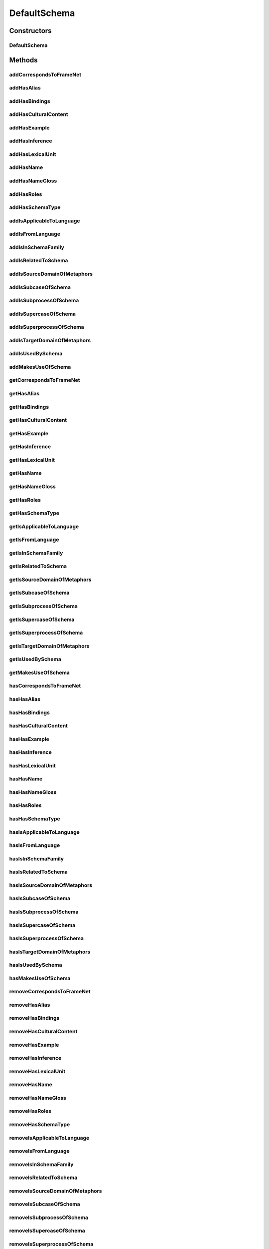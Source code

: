 .. java:import:: java.util Collection

.. java:import:: org.protege.owl.codegeneration WrappedIndividual

.. java:import:: org.protege.owl.codegeneration.impl WrappedIndividualImpl

.. java:import:: org.protege.owl.codegeneration.inference CodeGenerationInference

.. java:import:: org.semanticweb.owlapi.model IRI

.. java:import:: org.semanticweb.owlapi.model OWLOntology

DefaultSchema
=============

.. java:package:: edu.berkeley.icsi.metanet.repository.impl
   :noindex:

.. java:type:: public class DefaultSchema extends WrappedIndividualImpl implements Schema

   Generated by Protege (http://protege.stanford.edu). Source Class: DefaultSchema

Constructors
------------
DefaultSchema
^^^^^^^^^^^^^

.. java:constructor:: public DefaultSchema(OWLOntology ontology, IRI iri, CodeGenerationInference inf)
   :outertype: DefaultSchema

Methods
-------
addCorrespondsToFrameNet
^^^^^^^^^^^^^^^^^^^^^^^^

.. java:method:: public void addCorrespondsToFrameNet(String newCorrespondsToFrameNet)
   :outertype: DefaultSchema

addHasAlias
^^^^^^^^^^^

.. java:method:: public void addHasAlias(Object newHasAlias)
   :outertype: DefaultSchema

addHasBindings
^^^^^^^^^^^^^^

.. java:method:: public void addHasBindings(Binding newHasBindings)
   :outertype: DefaultSchema

addHasCulturalContent
^^^^^^^^^^^^^^^^^^^^^

.. java:method:: public void addHasCulturalContent(String newHasCulturalContent)
   :outertype: DefaultSchema

addHasExample
^^^^^^^^^^^^^

.. java:method:: public void addHasExample(Example newHasExample)
   :outertype: DefaultSchema

addHasInference
^^^^^^^^^^^^^^^

.. java:method:: public void addHasInference(Inference newHasInference)
   :outertype: DefaultSchema

addHasLexicalUnit
^^^^^^^^^^^^^^^^^

.. java:method:: public void addHasLexicalUnit(LexicalUnit newHasLexicalUnit)
   :outertype: DefaultSchema

addHasName
^^^^^^^^^^

.. java:method:: public void addHasName(String newHasName)
   :outertype: DefaultSchema

addHasNameGloss
^^^^^^^^^^^^^^^

.. java:method:: public void addHasNameGloss(String newHasNameGloss)
   :outertype: DefaultSchema

addHasRoles
^^^^^^^^^^^

.. java:method:: public void addHasRoles(Role newHasRoles)
   :outertype: DefaultSchema

addHasSchemaType
^^^^^^^^^^^^^^^^

.. java:method:: public void addHasSchemaType(String newHasSchemaType)
   :outertype: DefaultSchema

addIsApplicableToLanguage
^^^^^^^^^^^^^^^^^^^^^^^^^

.. java:method:: public void addIsApplicableToLanguage(String newIsApplicableToLanguage)
   :outertype: DefaultSchema

addIsFromLanguage
^^^^^^^^^^^^^^^^^

.. java:method:: public void addIsFromLanguage(String newIsFromLanguage)
   :outertype: DefaultSchema

addIsInSchemaFamily
^^^^^^^^^^^^^^^^^^^

.. java:method:: public void addIsInSchemaFamily(SchemaFamily newIsInSchemaFamily)
   :outertype: DefaultSchema

addIsRelatedToSchema
^^^^^^^^^^^^^^^^^^^^

.. java:method:: public void addIsRelatedToSchema(Schema newIsRelatedToSchema)
   :outertype: DefaultSchema

addIsSourceDomainOfMetaphors
^^^^^^^^^^^^^^^^^^^^^^^^^^^^

.. java:method:: public void addIsSourceDomainOfMetaphors(Metaphor newIsSourceDomainOfMetaphors)
   :outertype: DefaultSchema

addIsSubcaseOfSchema
^^^^^^^^^^^^^^^^^^^^

.. java:method:: public void addIsSubcaseOfSchema(Schema newIsSubcaseOfSchema)
   :outertype: DefaultSchema

addIsSubprocessOfSchema
^^^^^^^^^^^^^^^^^^^^^^^

.. java:method:: public void addIsSubprocessOfSchema(Schema newIsSubprocessOfSchema)
   :outertype: DefaultSchema

addIsSupercaseOfSchema
^^^^^^^^^^^^^^^^^^^^^^

.. java:method:: public void addIsSupercaseOfSchema(Schema newIsSupercaseOfSchema)
   :outertype: DefaultSchema

addIsSuperprocessOfSchema
^^^^^^^^^^^^^^^^^^^^^^^^^

.. java:method:: public void addIsSuperprocessOfSchema(Schema newIsSuperprocessOfSchema)
   :outertype: DefaultSchema

addIsTargetDomainOfMetaphors
^^^^^^^^^^^^^^^^^^^^^^^^^^^^

.. java:method:: public void addIsTargetDomainOfMetaphors(Metaphor newIsTargetDomainOfMetaphors)
   :outertype: DefaultSchema

addIsUsedBySchema
^^^^^^^^^^^^^^^^^

.. java:method:: public void addIsUsedBySchema(Schema newIsUsedBySchema)
   :outertype: DefaultSchema

addMakesUseOfSchema
^^^^^^^^^^^^^^^^^^^

.. java:method:: public void addMakesUseOfSchema(Schema newMakesUseOfSchema)
   :outertype: DefaultSchema

getCorrespondsToFrameNet
^^^^^^^^^^^^^^^^^^^^^^^^

.. java:method:: public Collection<? extends String> getCorrespondsToFrameNet()
   :outertype: DefaultSchema

getHasAlias
^^^^^^^^^^^

.. java:method:: public Collection<? extends Object> getHasAlias()
   :outertype: DefaultSchema

getHasBindings
^^^^^^^^^^^^^^

.. java:method:: public Collection<? extends Binding> getHasBindings()
   :outertype: DefaultSchema

getHasCulturalContent
^^^^^^^^^^^^^^^^^^^^^

.. java:method:: public String getHasCulturalContent()
   :outertype: DefaultSchema

getHasExample
^^^^^^^^^^^^^

.. java:method:: public Collection<? extends Example> getHasExample()
   :outertype: DefaultSchema

getHasInference
^^^^^^^^^^^^^^^

.. java:method:: public Collection<? extends Inference> getHasInference()
   :outertype: DefaultSchema

getHasLexicalUnit
^^^^^^^^^^^^^^^^^

.. java:method:: public Collection<? extends LexicalUnit> getHasLexicalUnit()
   :outertype: DefaultSchema

getHasName
^^^^^^^^^^

.. java:method:: public String getHasName()
   :outertype: DefaultSchema

getHasNameGloss
^^^^^^^^^^^^^^^

.. java:method:: public String getHasNameGloss()
   :outertype: DefaultSchema

getHasRoles
^^^^^^^^^^^

.. java:method:: public Collection<? extends Role> getHasRoles()
   :outertype: DefaultSchema

getHasSchemaType
^^^^^^^^^^^^^^^^

.. java:method:: public Collection<? extends String> getHasSchemaType()
   :outertype: DefaultSchema

getIsApplicableToLanguage
^^^^^^^^^^^^^^^^^^^^^^^^^

.. java:method:: public Collection<? extends String> getIsApplicableToLanguage()
   :outertype: DefaultSchema

getIsFromLanguage
^^^^^^^^^^^^^^^^^

.. java:method:: public String getIsFromLanguage()
   :outertype: DefaultSchema

getIsInSchemaFamily
^^^^^^^^^^^^^^^^^^^

.. java:method:: public Collection<? extends SchemaFamily> getIsInSchemaFamily()
   :outertype: DefaultSchema

getIsRelatedToSchema
^^^^^^^^^^^^^^^^^^^^

.. java:method:: public Collection<? extends Schema> getIsRelatedToSchema()
   :outertype: DefaultSchema

getIsSourceDomainOfMetaphors
^^^^^^^^^^^^^^^^^^^^^^^^^^^^

.. java:method:: public Collection<? extends Metaphor> getIsSourceDomainOfMetaphors()
   :outertype: DefaultSchema

getIsSubcaseOfSchema
^^^^^^^^^^^^^^^^^^^^

.. java:method:: public Collection<? extends Schema> getIsSubcaseOfSchema()
   :outertype: DefaultSchema

getIsSubprocessOfSchema
^^^^^^^^^^^^^^^^^^^^^^^

.. java:method:: public Collection<? extends Schema> getIsSubprocessOfSchema()
   :outertype: DefaultSchema

getIsSupercaseOfSchema
^^^^^^^^^^^^^^^^^^^^^^

.. java:method:: public Collection<? extends Schema> getIsSupercaseOfSchema()
   :outertype: DefaultSchema

getIsSuperprocessOfSchema
^^^^^^^^^^^^^^^^^^^^^^^^^

.. java:method:: public Collection<? extends Schema> getIsSuperprocessOfSchema()
   :outertype: DefaultSchema

getIsTargetDomainOfMetaphors
^^^^^^^^^^^^^^^^^^^^^^^^^^^^

.. java:method:: public Collection<? extends Metaphor> getIsTargetDomainOfMetaphors()
   :outertype: DefaultSchema

getIsUsedBySchema
^^^^^^^^^^^^^^^^^

.. java:method:: public Collection<? extends Schema> getIsUsedBySchema()
   :outertype: DefaultSchema

getMakesUseOfSchema
^^^^^^^^^^^^^^^^^^^

.. java:method:: public Collection<? extends Schema> getMakesUseOfSchema()
   :outertype: DefaultSchema

hasCorrespondsToFrameNet
^^^^^^^^^^^^^^^^^^^^^^^^

.. java:method:: public boolean hasCorrespondsToFrameNet()
   :outertype: DefaultSchema

hasHasAlias
^^^^^^^^^^^

.. java:method:: public boolean hasHasAlias()
   :outertype: DefaultSchema

hasHasBindings
^^^^^^^^^^^^^^

.. java:method:: public boolean hasHasBindings()
   :outertype: DefaultSchema

hasHasCulturalContent
^^^^^^^^^^^^^^^^^^^^^

.. java:method:: public boolean hasHasCulturalContent()
   :outertype: DefaultSchema

hasHasExample
^^^^^^^^^^^^^

.. java:method:: public boolean hasHasExample()
   :outertype: DefaultSchema

hasHasInference
^^^^^^^^^^^^^^^

.. java:method:: public boolean hasHasInference()
   :outertype: DefaultSchema

hasHasLexicalUnit
^^^^^^^^^^^^^^^^^

.. java:method:: public boolean hasHasLexicalUnit()
   :outertype: DefaultSchema

hasHasName
^^^^^^^^^^

.. java:method:: public boolean hasHasName()
   :outertype: DefaultSchema

hasHasNameGloss
^^^^^^^^^^^^^^^

.. java:method:: public boolean hasHasNameGloss()
   :outertype: DefaultSchema

hasHasRoles
^^^^^^^^^^^

.. java:method:: public boolean hasHasRoles()
   :outertype: DefaultSchema

hasHasSchemaType
^^^^^^^^^^^^^^^^

.. java:method:: public boolean hasHasSchemaType()
   :outertype: DefaultSchema

hasIsApplicableToLanguage
^^^^^^^^^^^^^^^^^^^^^^^^^

.. java:method:: public boolean hasIsApplicableToLanguage()
   :outertype: DefaultSchema

hasIsFromLanguage
^^^^^^^^^^^^^^^^^

.. java:method:: public boolean hasIsFromLanguage()
   :outertype: DefaultSchema

hasIsInSchemaFamily
^^^^^^^^^^^^^^^^^^^

.. java:method:: public boolean hasIsInSchemaFamily()
   :outertype: DefaultSchema

hasIsRelatedToSchema
^^^^^^^^^^^^^^^^^^^^

.. java:method:: public boolean hasIsRelatedToSchema()
   :outertype: DefaultSchema

hasIsSourceDomainOfMetaphors
^^^^^^^^^^^^^^^^^^^^^^^^^^^^

.. java:method:: public boolean hasIsSourceDomainOfMetaphors()
   :outertype: DefaultSchema

hasIsSubcaseOfSchema
^^^^^^^^^^^^^^^^^^^^

.. java:method:: public boolean hasIsSubcaseOfSchema()
   :outertype: DefaultSchema

hasIsSubprocessOfSchema
^^^^^^^^^^^^^^^^^^^^^^^

.. java:method:: public boolean hasIsSubprocessOfSchema()
   :outertype: DefaultSchema

hasIsSupercaseOfSchema
^^^^^^^^^^^^^^^^^^^^^^

.. java:method:: public boolean hasIsSupercaseOfSchema()
   :outertype: DefaultSchema

hasIsSuperprocessOfSchema
^^^^^^^^^^^^^^^^^^^^^^^^^

.. java:method:: public boolean hasIsSuperprocessOfSchema()
   :outertype: DefaultSchema

hasIsTargetDomainOfMetaphors
^^^^^^^^^^^^^^^^^^^^^^^^^^^^

.. java:method:: public boolean hasIsTargetDomainOfMetaphors()
   :outertype: DefaultSchema

hasIsUsedBySchema
^^^^^^^^^^^^^^^^^

.. java:method:: public boolean hasIsUsedBySchema()
   :outertype: DefaultSchema

hasMakesUseOfSchema
^^^^^^^^^^^^^^^^^^^

.. java:method:: public boolean hasMakesUseOfSchema()
   :outertype: DefaultSchema

removeCorrespondsToFrameNet
^^^^^^^^^^^^^^^^^^^^^^^^^^^

.. java:method:: public void removeCorrespondsToFrameNet(String oldCorrespondsToFrameNet)
   :outertype: DefaultSchema

removeHasAlias
^^^^^^^^^^^^^^

.. java:method:: public void removeHasAlias(Object oldHasAlias)
   :outertype: DefaultSchema

removeHasBindings
^^^^^^^^^^^^^^^^^

.. java:method:: public void removeHasBindings(Binding oldHasBindings)
   :outertype: DefaultSchema

removeHasCulturalContent
^^^^^^^^^^^^^^^^^^^^^^^^

.. java:method:: public void removeHasCulturalContent(String oldHasCulturalContent)
   :outertype: DefaultSchema

removeHasExample
^^^^^^^^^^^^^^^^

.. java:method:: public void removeHasExample(Example oldHasExample)
   :outertype: DefaultSchema

removeHasInference
^^^^^^^^^^^^^^^^^^

.. java:method:: public void removeHasInference(Inference oldHasInference)
   :outertype: DefaultSchema

removeHasLexicalUnit
^^^^^^^^^^^^^^^^^^^^

.. java:method:: public void removeHasLexicalUnit(LexicalUnit oldHasLexicalUnit)
   :outertype: DefaultSchema

removeHasName
^^^^^^^^^^^^^

.. java:method:: public void removeHasName(String oldHasName)
   :outertype: DefaultSchema

removeHasNameGloss
^^^^^^^^^^^^^^^^^^

.. java:method:: public void removeHasNameGloss(String oldHasNameGloss)
   :outertype: DefaultSchema

removeHasRoles
^^^^^^^^^^^^^^

.. java:method:: public void removeHasRoles(Role oldHasRoles)
   :outertype: DefaultSchema

removeHasSchemaType
^^^^^^^^^^^^^^^^^^^

.. java:method:: public void removeHasSchemaType(String oldHasSchemaType)
   :outertype: DefaultSchema

removeIsApplicableToLanguage
^^^^^^^^^^^^^^^^^^^^^^^^^^^^

.. java:method:: public void removeIsApplicableToLanguage(String oldIsApplicableToLanguage)
   :outertype: DefaultSchema

removeIsFromLanguage
^^^^^^^^^^^^^^^^^^^^

.. java:method:: public void removeIsFromLanguage(String oldIsFromLanguage)
   :outertype: DefaultSchema

removeIsInSchemaFamily
^^^^^^^^^^^^^^^^^^^^^^

.. java:method:: public void removeIsInSchemaFamily(SchemaFamily oldIsInSchemaFamily)
   :outertype: DefaultSchema

removeIsRelatedToSchema
^^^^^^^^^^^^^^^^^^^^^^^

.. java:method:: public void removeIsRelatedToSchema(Schema oldIsRelatedToSchema)
   :outertype: DefaultSchema

removeIsSourceDomainOfMetaphors
^^^^^^^^^^^^^^^^^^^^^^^^^^^^^^^

.. java:method:: public void removeIsSourceDomainOfMetaphors(Metaphor oldIsSourceDomainOfMetaphors)
   :outertype: DefaultSchema

removeIsSubcaseOfSchema
^^^^^^^^^^^^^^^^^^^^^^^

.. java:method:: public void removeIsSubcaseOfSchema(Schema oldIsSubcaseOfSchema)
   :outertype: DefaultSchema

removeIsSubprocessOfSchema
^^^^^^^^^^^^^^^^^^^^^^^^^^

.. java:method:: public void removeIsSubprocessOfSchema(Schema oldIsSubprocessOfSchema)
   :outertype: DefaultSchema

removeIsSupercaseOfSchema
^^^^^^^^^^^^^^^^^^^^^^^^^

.. java:method:: public void removeIsSupercaseOfSchema(Schema oldIsSupercaseOfSchema)
   :outertype: DefaultSchema

removeIsSuperprocessOfSchema
^^^^^^^^^^^^^^^^^^^^^^^^^^^^

.. java:method:: public void removeIsSuperprocessOfSchema(Schema oldIsSuperprocessOfSchema)
   :outertype: DefaultSchema

removeIsTargetDomainOfMetaphors
^^^^^^^^^^^^^^^^^^^^^^^^^^^^^^^

.. java:method:: public void removeIsTargetDomainOfMetaphors(Metaphor oldIsTargetDomainOfMetaphors)
   :outertype: DefaultSchema

removeIsUsedBySchema
^^^^^^^^^^^^^^^^^^^^

.. java:method:: public void removeIsUsedBySchema(Schema oldIsUsedBySchema)
   :outertype: DefaultSchema

removeMakesUseOfSchema
^^^^^^^^^^^^^^^^^^^^^^

.. java:method:: public void removeMakesUseOfSchema(Schema oldMakesUseOfSchema)
   :outertype: DefaultSchema

